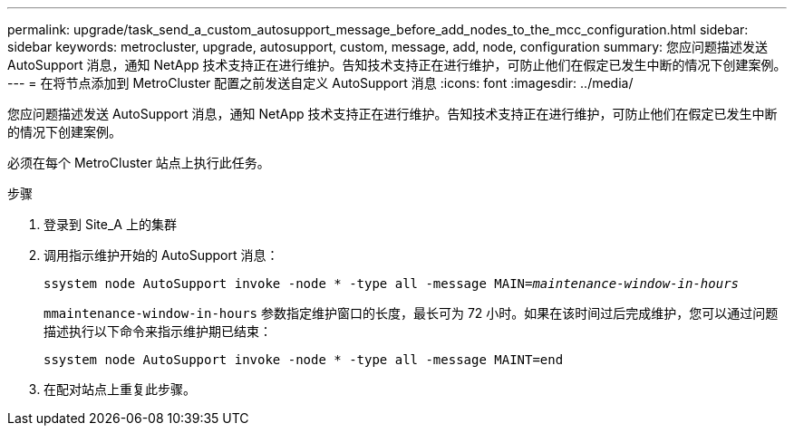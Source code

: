 ---
permalink: upgrade/task_send_a_custom_autosupport_message_before_add_nodes_to_the_mcc_configuration.html 
sidebar: sidebar 
keywords: metrocluster, upgrade, autosupport, custom, message, add, node, configuration 
summary: 您应问题描述发送 AutoSupport 消息，通知 NetApp 技术支持正在进行维护。告知技术支持正在进行维护，可防止他们在假定已发生中断的情况下创建案例。 
---
= 在将节点添加到 MetroCluster 配置之前发送自定义 AutoSupport 消息
:icons: font
:imagesdir: ../media/


[role="lead"]
您应问题描述发送 AutoSupport 消息，通知 NetApp 技术支持正在进行维护。告知技术支持正在进行维护，可防止他们在假定已发生中断的情况下创建案例。

必须在每个 MetroCluster 站点上执行此任务。

.步骤
. 登录到 Site_A 上的集群
. 调用指示维护开始的 AutoSupport 消息：
+
`ssystem node AutoSupport invoke -node * -type all -message MAIN=_maintenance-window-in-hours_`

+
`mmaintenance-window-in-hours` 参数指定维护窗口的长度，最长可为 72 小时。如果在该时间过后完成维护，您可以通过问题描述执行以下命令来指示维护期已结束：

+
`ssystem node AutoSupport invoke -node * -type all -message MAINT=end`

. 在配对站点上重复此步骤。

